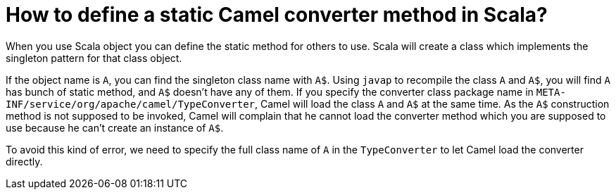 [[HowtodefineastaticCamelconvertermethodinScala-HowtodefineastaticCamelconvertermethodinScala]]
= How to define a static Camel converter method in Scala?

When you use Scala object you can define the static method for others to
use. Scala will create a class which implements the singleton pattern
for that class object.

If the object name is `A`, you can find the singleton class name with `A$`.
Using `javap` to recompile the class `A` and `A$`, you will find `A` has bunch
of static method, and `A$` doesn't have any of them. If you specify the
converter class package name in
`META-INF/service/org/apache/camel/TypeConverter`, Camel will load the
class `A` and `A$` at the same time. As the `A$` construction method is not
supposed to be invoked, Camel will complain that he cannot load the
converter method which you are supposed to use because he can't create
an instance of `A$`.

To avoid this kind of error, we need to specify the full class name of `A`
in the `TypeConverter` to let Camel load the converter directly.
